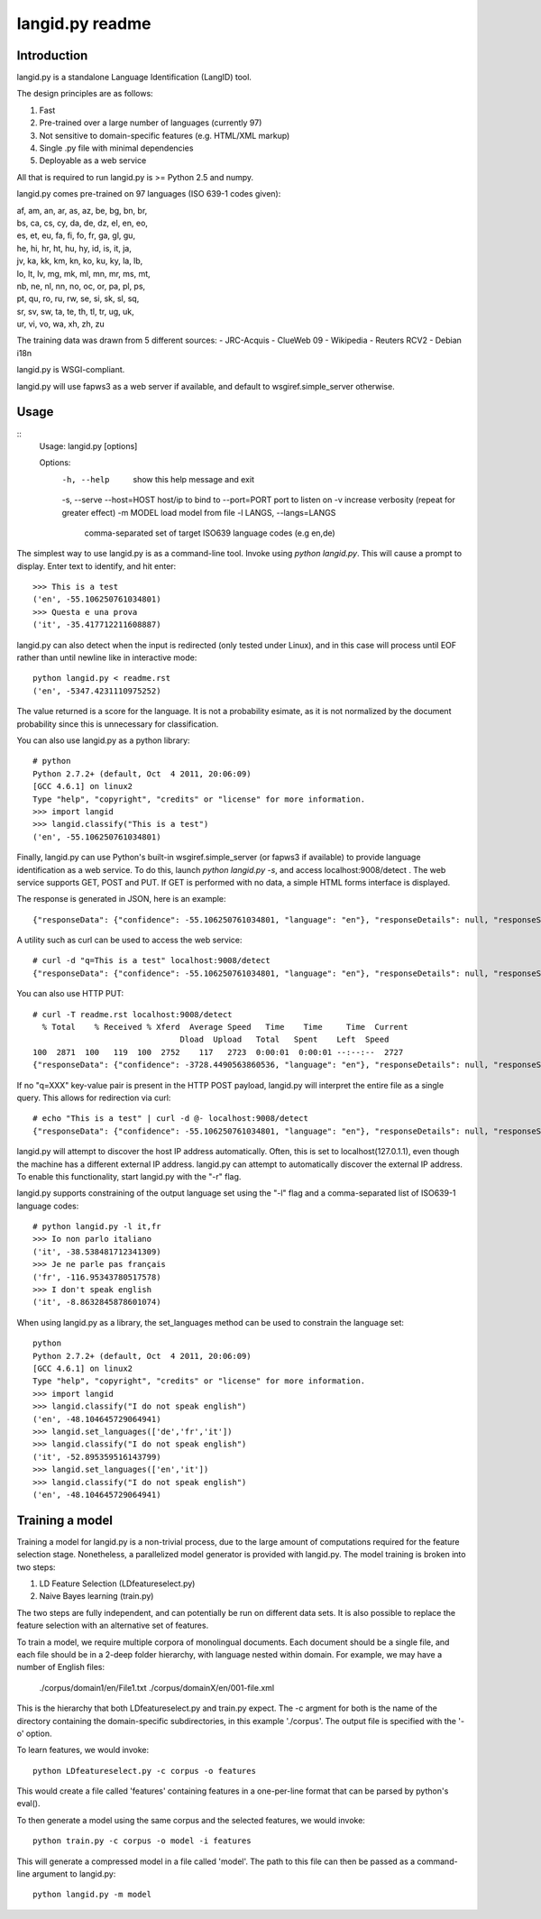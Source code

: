 ================
langid.py readme
================

Introduction
------------

langid.py is a standalone Language Identification (LangID) tool.

The design principles are as follows:

1. Fast
2. Pre-trained over a large number of languages (currently 97)
3. Not sensitive to domain-specific features (e.g. HTML/XML markup)
4. Single .py file with minimal dependencies
5. Deployable as a web service

All that is required to run langid.py is >= Python 2.5 and numpy. 

langid.py comes pre-trained on 97 languages (ISO 639-1 codes given):

|  af, am, an, ar, as, az, be, bg, bn, br, 
|  bs, ca, cs, cy, da, de, dz, el, en, eo, 
|  es, et, eu, fa, fi, fo, fr, ga, gl, gu, 
|  he, hi, hr, ht, hu, hy, id, is, it, ja, 
|  jv, ka, kk, km, kn, ko, ku, ky, la, lb, 
|  lo, lt, lv, mg, mk, ml, mn, mr, ms, mt, 
|  nb, ne, nl, nn, no, oc, or, pa, pl, ps, 
|  pt, qu, ro, ru, rw, se, si, sk, sl, sq, 
|  sr, sv, sw, ta, te, th, tl, tr, ug, uk, 
|  ur, vi, vo, wa, xh, zh, zu

The training data was drawn from 5 different sources:
- JRC-Acquis 
- ClueWeb 09
- Wikipedia
- Reuters RCV2
- Debian i18n

langid.py is WSGI-compliant. 

langid.py will use fapws3 as a web server if available, and default to
wsgiref.simple_server otherwise.

Usage
-----

::
  Usage: langid.py [options]

  Options:
    -h, --help            show this help message and exit
    -s, --serve           
    --host=HOST           host/ip to bind to
    --port=PORT           port to listen on
    -v                    increase verbosity (repeat for greater effect)
    -m MODEL              load model from file
    -l LANGS, --langs=LANGS
                          comma-separated set of target ISO639 language codes
                          (e.g en,de)


The simplest way to use langid.py is as a command-line tool. Invoke using `python langid.py`.
This will cause a prompt to display. Enter text to identify, and hit enter::

  >>> This is a test 
  ('en', -55.106250761034801)
  >>> Questa e una prova
  ('it', -35.417712211608887)

langid.py can also detect when the input is redirected (only tested under Linux), and in this
case will process until EOF rather than until newline like in interactive mode::

  python langid.py < readme.rst 
  ('en', -5347.4231110975252)

The value returned is a score for the language. It is not a probability esimate, as it is not
normalized by the document probability since this is unnecessary for classification.

You can also use langid.py as a python library::

  # python
  Python 2.7.2+ (default, Oct  4 2011, 20:06:09) 
  [GCC 4.6.1] on linux2
  Type "help", "copyright", "credits" or "license" for more information.
  >>> import langid
  >>> langid.classify("This is a test")
  ('en', -55.106250761034801)
  
Finally, langid.py can use Python's built-in wsgiref.simple_server (or fapws3 if available) to
provide language identification as a web service. To do this, launch `python langid.py -s`, and
access localhost:9008/detect . The web service supports GET, POST and PUT. If GET is performed
with no data, a simple HTML forms interface is displayed.

The response is generated in JSON, here is an example::

  {"responseData": {"confidence": -55.106250761034801, "language": "en"}, "responseDetails": null, "responseStatus": 200}

A utility such as curl can be used to access the web service::

  # curl -d "q=This is a test" localhost:9008/detect
  {"responseData": {"confidence": -55.106250761034801, "language": "en"}, "responseDetails": null, "responseStatus": 200}

You can also use HTTP PUT::

  # curl -T readme.rst localhost:9008/detect
    % Total    % Received % Xferd  Average Speed   Time    Time     Time  Current
                                 Dload  Upload   Total   Spent    Left  Speed
  100  2871  100   119  100  2752    117   2723  0:00:01  0:00:01 --:--:--  2727
  {"responseData": {"confidence": -3728.4490563860536, "language": "en"}, "responseDetails": null, "responseStatus": 200}

If no "q=XXX" key-value pair is present in the HTTP POST payload, langid.py will interpret the entire
file as a single query. This allows for redirection via curl::

  # echo "This is a test" | curl -d @- localhost:9008/detect
  {"responseData": {"confidence": -55.106250761034801, "language": "en"}, "responseDetails": null, "responseStatus": 200}

langid.py will attempt to discover the host IP address automatically. Often, this is set to localhost(127.0.1.1), even 
though the machine has a different external IP address. langid.py can attempt to automatically discover the external
IP address. To enable this functionality, start langid.py with the "-r" flag.

langid.py supports constraining of the output language set using the "-l" flag and a comma-separated list of ISO639-1 
language codes::

  # python langid.py -l it,fr
  >>> Io non parlo italiano
  ('it', -38.538481712341309)
  >>> Je ne parle pas français
  ('fr', -116.95343780517578)
  >>> I don't speak english
  ('it', -8.8632845878601074)

When using langid.py as a library, the set_languages method can be used to constrain the language set::

  python                      
  Python 2.7.2+ (default, Oct  4 2011, 20:06:09) 
  [GCC 4.6.1] on linux2
  Type "help", "copyright", "credits" or "license" for more information.
  >>> import langid
  >>> langid.classify("I do not speak english")
  ('en', -48.104645729064941)
  >>> langid.set_languages(['de','fr','it'])
  >>> langid.classify("I do not speak english")
  ('it', -52.895359516143799)
  >>> langid.set_languages(['en','it'])
  >>> langid.classify("I do not speak english")
  ('en', -48.104645729064941)

Training a model
----------------
Training a model for langid.py is a non-trivial process, due to the large amount of computations required
for the feature selection stage. Nonetheless, a parallelized model generator is provided with langid.py. 
The model training is broken into two steps:

1. LD Feature Selection (LDfeatureselect.py)
2. Naive Bayes learning (train.py)

The two steps are fully independent, and can potentially be run on different data sets. It is also possible 
to replace the feature selection with an alternative set of features. 

To train a model, we require multiple corpora of monolingual documents. Each document should be a single file,
and each file should be in a 2-deep folder hierarchy, with language nested within domain. For example, we
may have a number of English files:

  ./corpus/domain1/en/File1.txt
  ./corpus/domainX/en/001-file.xml

This is the hierarchy that both LDfeatureselect.py and train.py expect. The -c argment for both is the name
of the directory containing the domain-specific subdirectories, in this example './corpus'. The output file
is specified with the '-o' option.

To learn features, we would invoke::

    python LDfeatureselect.py -c corpus -o features

This would create a file called 'features' containing features in a one-per-line format that can be parsed 
by python's eval().

To then generate a model using the same corpus and the selected features, we would invoke::
    
    python train.py -c corpus -o model -i features

This will generate a compressed model in a file called 'model'. The path to this file can then be passed 
as a command-line argument to langid.py::

    python langid.py -m model

